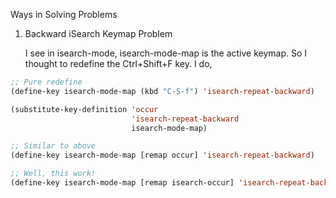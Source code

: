 Ways in Solving Problems

1. Backward iSearch Keymap Problem

   I see in isearch-mode, isearch-mode-map is the active keymap. So I thought to redefine the Ctrl+Shift+F key. I do,

#+NAME: trial
#+BEGIN_SRC emacs-lisp
;; Pure redefine
(define-key isearch-mode-map (kbd "C-S-f") 'isearch-repeat-backward)

(substitute-key-definition 'occur
 						   'isearch-repeat-backward
 						   isearch-mode-map)

;; Similar to above
(define-key isearch-mode-map [remap occur] 'isearch-repeat-backward)

;; Well, this work!
(define-key isearch-mode-map [remap isearch-occur] 'isearch-repeat-backward)
#+END_SRC
